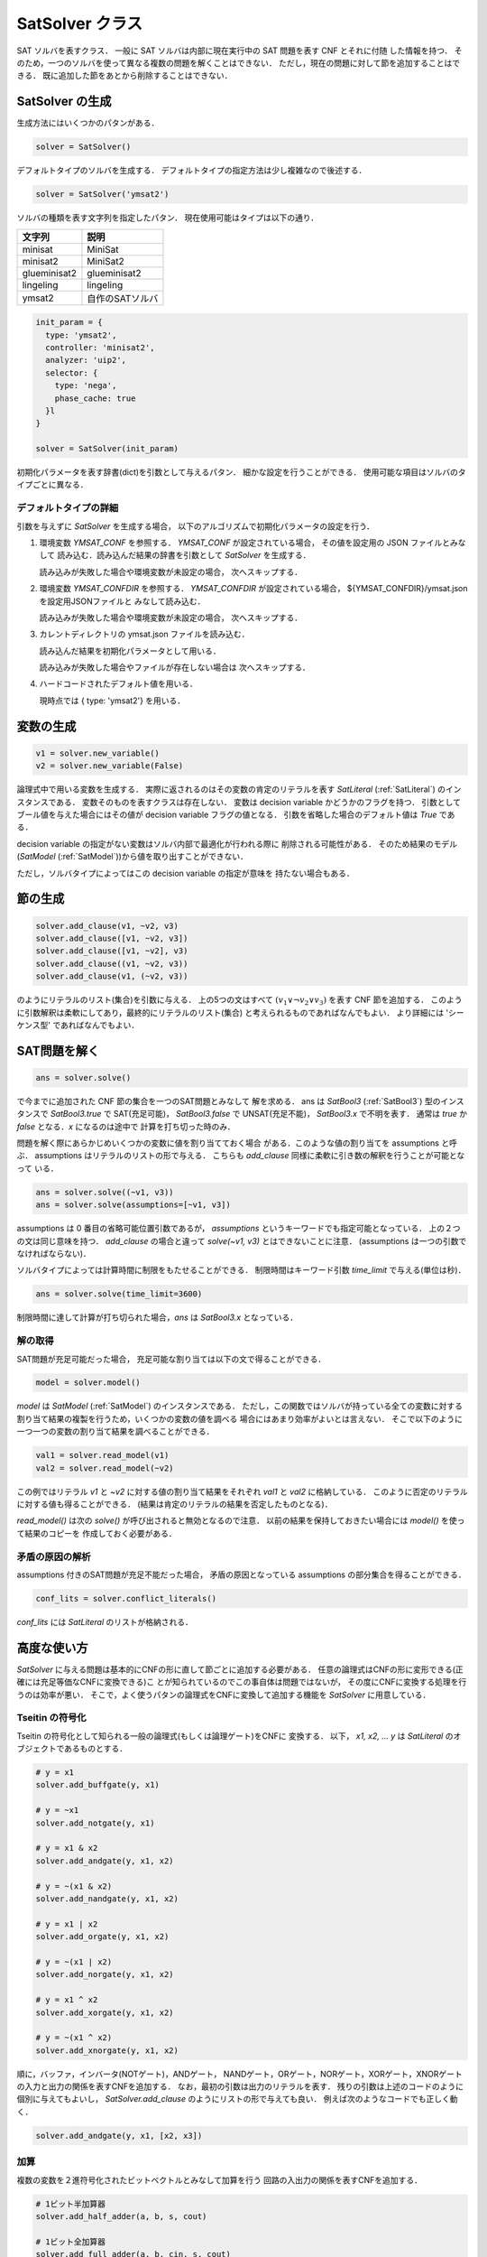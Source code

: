 .. _SatSolver:

SatSolver クラス
================

SAT ソルバを表すクラス．
一般に SAT ソルバは内部に現在実行中の SAT 問題を表す CNF とそれに付随
した情報を持つ．
そのため，一つのソルバを使って異なる複数の問題を解くことはできない．
ただし，現在の問題に対して節を追加することはできる．
既に追加した節をあとから削除することはできない．


SatSolver の生成
----------------

生成方法にはいくつかのパタンがある．

.. code-block:: python

   solver = SatSolver()

デフォルトタイプのソルバを生成する．
デフォルトタイプの指定方法は少し複雑なので後述する．

.. code-block:: python

   solver = SatSolver('ymsat2')

ソルバの種類を表す文字列を指定したパタン．
現在使用可能はタイプは以下の通り．

.. table::
   :align: left

   ============ =====================
   文字列       説明
   ============ =====================
   minisat      MiniSat
   minisat2     MiniSat2
   glueminisat2 glueminisat2
   lingeling    lingeling
   ymsat2       自作のSATソルバ
   ============ =====================

.. code-block:: python

   init_param = {
     type: 'ymsat2',
     controller: 'minisat2',
     analyzer: 'uip2',
     selector: {
       type: 'nega',
       phase_cache: true
     }l
   }

   solver = SatSolver(init_param)

初期化パラメータを表す辞書(dict)を引数として与えるパタン．
細かな設定を行うことができる．
使用可能な項目はソルバのタイプごとに異なる．


デフォルトタイプの詳細
^^^^^^^^^^^^^^^^^^^^^^

引数を与えずに `SatSolver` を生成する場合，
以下のアルゴリズムで初期化パラメータの設定を行う．

1. 環境変数 `YMSAT_CONF` を参照する．
   `YMSAT_CONF` が設定されている場合，
   その値を設定用の JSON ファイルとみなして
   読み込む．読み込んだ結果の辞書を引数として
   `SatSolver` を生成する．

   読み込みが失敗した場合や環境変数が未設定の場合，
   次へスキップする．

2. 環境変数 `YMSAT_CONFDIR` を参照する．
   `YMSAT_CONFDIR` が設定されている場合，
   ${YMSAT_CONFDIR}/ymsat.json を設定用JSONファイルと
   みなして読み込む．

   読み込みが失敗した場合や環境変数が未設定の場合，
   次へスキップする．

3. カレントディレクトリの ymsat.json ファイルを読み込む．

   読み込んだ結果を初期化パラメータとして用いる．

   読み込みが失敗した場合やファイルが存在しない場合は
   次へスキップする．

4. ハードコードされたデフォルト値を用いる．

   現時点では { type: 'ymsat2'} を用いる．


変数の生成
-----------

.. code-block:: python

   v1 = solver.new_variable()
   v2 = solver.new_variable(False)

論理式中で用いる変数を生成する．
実際に返されるのはその変数の肯定のリテラルを表す
`SatLiteral` (:ref:`SatLiteral`) のインスタンスである．
変数そのものを表すクラスは存在しない．
変数は decision variable かどうかのフラグを持つ．
引数としてブール値を与えた場合にはその値が decision variable
フラグの値となる．
引数を省略した場合のデフォルト値は `True` である．

decision variable の指定がない変数はソルバ内部で最適化が行われる際に
削除される可能性がある．
そのため結果のモデル(`SatModel` (:ref:`SatModel`))から値を取り出すことができない．

ただし，ソルバタイプによってはこの decision variable の指定が意味を
持たない場合もある．


節の生成
----------

.. code-block:: python

   solver.add_clause(v1, ~v2, v3)
   solver.add_clause([v1, ~v2, v3])
   solver.add_clause([v1, ~v2], v3)
   solver.add_clause((v1, ~v2, v3))
   solver.add_clause(v1, (~v2, v3))

のようにリテラルのリスト(集合)を引数に与える．
上の5つの文はすべて :math:`(v_1 \vee \neg v_2 \vee v_3)`
を表す CNF 節を追加する．
このように引数解釈は柔軟にしてあり，最終的にリテラルのリスト(集合)
と考えられるものであればなんでもよい．
より詳細には 'シーケンス型' であればなんでもよい．


SAT問題を解く
--------------

.. code-block:: python

   ans = solver.solve()

で今までに追加された CNF 節の集合を一つのSAT問題とみなして
解を求める．
ans は `SatBool3` (:ref:`SatBool3`) 型のインスタンスで
`SatBool3.true` で SAT(充足可能)，
`SatBool3.false` で UNSAT(充足不能)，
`SatBool3.x` で不明を表す．
通常は `true` か `false` となる．`x` になるのは途中で
計算を打ち切った時のみ．

問題を解く際にあらかじめいくつかの変数に値を割り当てておく場合
がある．このような値の割り当てを assumptions と呼ぶ．
assumptions はリテラルのリストの形で与える．
こちらも `add_clause` 同様に柔軟に引き数の解釈を行うことが可能となって
いる．

.. code-block:: python

   ans = solver.solve((~v1, v3))
   ans = solver.solve(assumptions=[~v1, v3])

assumptions は 0 番目の省略可能位置引数であるが，
`assumptions` というキーワードでも指定可能となっている．
上の２つの文は同じ意味を持つ．
`add_clause` の場合と違って `solve(~v1, v3)` とはできないことに注意．
(assumptions は一つの引数でなければならない)．

ソルバタイプによっては計算時間に制限をもたせることができる．
制限時間はキーワード引数 `time_limit` で与える(単位は秒)．

.. code-block:: python

   ans = solver.solve(time_limit=3600)

制限時間に達して計算が打ち切られた場合，`ans` は `SatBool3.x`
となっている．

解の取得
^^^^^^^^^

SAT問題が充足可能だった場合，
充足可能な割り当ては以下の文で得ることができる．

.. code-block:: python

   model = solver.model()

`model` は `SatModel` (:ref:`SatModel`) のインスタンスである．
ただし，この関数ではソルバが持っている全ての変数に対する
割り当て結果の複製を行うため，いくつかの変数の値を調べる
場合にはあまり効率がよいとは言えない．
そこで以下のように一つ一つの変数の割り当て結果を調べることができる．

.. code-block:: python

   val1 = solver.read_model(v1)
   val2 = solver.read_model(~v2)

この例ではリテラル `v1` と `~v2` に対する値の割り当て結果をそれぞれ
`val1` と `val2` に格納している．
このように否定のリテラルに対する値も得ることができる．
(結果は肯定のリテラルの結果を否定したものとなる)．

`read_model()` は次の `solve()` が呼び出されると無効となるので注意．
以前の結果を保持しておきたい場合には `model()` を使って結果のコピーを
作成しておく必要がある．


矛盾の原因の解析
^^^^^^^^^^^^^^^^

assumptions 付きのSAT問題が充足不能だった場合，
矛盾の原因となっている assumptions の部分集合を得ることができる．

.. code-block:: python

   conf_lits = solver.conflict_literals()

`conf_lits` には `SatLiteral` のリストが格納される．


高度な使い方
-------------

`SatSolver` に与える問題は基本的にCNFの形に直して節ごとに追加する必要がある．
任意の論理式はCNFの形に変形できる(正確には充足等価なCNFに変換できる)こ
とが知られているのでこの事自体は問題ではないが，
その度にCNFに変換する処理を行うのは効率が悪い．
そこで，よく使うパタンの論理式をCNFに変換して追加する機能を
`SatSolver` に用意している．

Tseitin の符号化
^^^^^^^^^^^^^^^^^

Tseitin の符号化として知られる一般の論理式(もしくは論理ゲート)をCNFに
変換する．
以下， `x1, x2, ... y` は `SatLiteral` のオブジェクトであるものとする．

.. code-block:: python

   # y = x1
   solver.add_buffgate(y, x1)

   # y = ~x1
   solver.add_notgate(y, x1)

   # y = x1 & x2
   solver.add_andgate(y, x1, x2)

   # y = ~(x1 & x2)
   solver.add_nandgate(y, x1, x2)

   # y = x1 | x2
   solver.add_orgate(y, x1, x2)

   # y = ~(x1 | x2)
   solver.add_norgate(y, x1, x2)

   # y = x1 ^ x2
   solver.add_xorgate(y, x1, x2)

   # y = ~(x1 ^ x2)
   solver.add_xnorgate(y, x1, x2)

順に，バッファ，インバータ(NOTゲート)，ANDゲート，
NANDゲート，ORゲート，NORゲート，XORゲート，XNORゲート
の入力と出力の関係を表すCNFを追加する．
なお，最初の引数は出力のリテラルを表す．
残りの引数は上述のコードのように個別に与えてもよいし，
`SatSolver.add_clause` のようにリストの形で与えても良い．
例えば次のようなコードでも正しく動く．

.. code-block:: python

   solver.add_andgate(y, x1, [x2, x3])


加算
^^^^^^^^^

複数の変数を２進符号化されたビットベクトルとみなして加算を行う
回路の入出力の関係を表すCNFを追加する．

.. code-block:: python

   # 1ビット半加算器
   solver.add_half_adder(a, b, s, cout)

   # 1ビット全加算器
   solver.add_full_adder(a, b, cin, s, cout)

   # 加算器
   solver.add_adder(a_list, b_list, cin, s_list, cout)

`a, b, s, cin, cout` は `SatLiteral` である．
`a_list, b_list, s_lsit` は `SatLiteral` のリストで，
その要素数は一致していなければならない．
`a(a_list)` と `b(b_list)` が入力のリテラル．
`cin` がキャリー入力，`s(s_list)` が出力のリテラル，
`cout` がキャリー出力を表す．

カウント
^^^^^^^^^^

対象の変数のうち `1(True)` となっているものの数を数える回路の入力と出
力の関係を表すCNFを追加する．

.. code-block:: python

   o_lits = solver.add_counter(i_lits)

`ilits` および `o_lits` は `SatLiteral` のリストである．
それぞれ，入力のリテラル，出力のリテラルを表す．
いままでのメンバ関数と異なり出力のリテラルを引数として与えるのではない
ことに注意．
これは入力の要素数に応じて必要となる出力のビット数が異なるため，
外部でそのビット数を計算を行う手間を省くためである．
そのためこの関数内部で `SatSolver.new_variable()` が呼ばれることになる．

カウント系の条件
^^^^^^^^^^^^^^^^^

対象の変数のうち `1(True)` となっているものの数に関する条件を表すCNF
を追加する．

以下では `x1, x2, x3` は `SatLiteral` のオブジェクト，
`k` は整数とする．

.. code-block:: python

   # x1, x2, x3 のうち 1 になる物の数が高々1
   solver.add_at_most_one(x1, x2, x3)

   # x1, x2, x3 のうち 1 になる物の数が高々2
   solver.add_at_most_two(x1, x2, x3)

   # x1, x2, x3 のうち 1 になる物の数が高々k
   solver.add_at_most_k(k, x1, x2, x3)

   # x1, x2, x3 のうち 1 になる物の数が少なくとも1
   solver.add_at_least_one(x1, x2, x3)

   # x1, x2, x3 のうち 1 になる物の数が少なくとも2
   solver.add_at_least_two(x1, x2, x3)

   # x1, x2, x3 のうち 1 になる物の数が少なくともk
   solver.add_at_least_k(k, x1, x2, x3)

   # x1, x2, x3 のうち 1 になる物の数がちょうど1
   solver.add_exact_one(x1, x2, x3)

   # x1, x2, x3 のうち 1 になる物の数がちょうど2
   solver.add_exact_two(x1, x2, x3)

   # x1, x2, x3 のうち 1 になる物の数がちょうどk
   solver.add_exact_k(k, x1, x2, x3)

   # x1, x2, x3 のうち 1 になるの物の数が 1 でない．
   solver.add_not_none(x1, x2, x3)

`SatSolver.add_clause()` と同様に複数の `SatLiteral`
はリストにしてもよいし，個々の引数にしてもよい．

比較演算
^^^^^^^^^^

複数の変数を2進符号化されたビットベクタとみなして比較を行う．

`a_list, b_list` は `SatLiteral` のリストとする．

.. code-block:: python

   # a_list と b_list が等しい(=)．
   solver.add_eq(a_list, b_list)

   # a_list と b_list が等しくない(!=)．
   solver.add_ne(a_list, b_list)

   # a_list が b_list より小さい (<)
   solver.add_lt(a_list, b_list)

   # a_list が b_list より小さいか等しい (<=)
   solver.add_le(a_list, b_list)

   # a_list が b_list より大きい (>)
   solver.add_gt(a_list, b_list)

   # a_list が b_list より大きいか等しい (>=)
   solver.add_ge(a_list, b_list)

条件リテラル
^^^^^^^^^^^^^

`a` ならば `b` であるという含意はCNFでは :math:`\neg a \vee b`
となる．
含意の結果が複数リテラルの論理和の場合でも同様に
:math:`\neg a \vee b_1 \vee b_2 \vee b_3 \cdots`
となるが，論理積の場合には
:math:`(\neg a \vee b_1) \wedge (\neg a \vee b_2) \wedge (\neg a \vee b_3) \wedge \cdots`
のように退屈な式を延々と作らなければならない．
そこで，このような場合にコーディングの手間を減らす工夫として
`条件リテラル(conditional literal)` という仕組みを導入している．
`条件リテラル` はソルバ内部に保存される `SatLiteral` のリスト
であり，以下のようにセット・クリアできる．

.. code-block:: python

   # conditional literal のセット
   solver.set_conditional_literals(x1, x2, ~x3)

   ....

   # conditional literal のクリア
   solver.clear_conditional_literals()

`conditional literal` がセットされている場合には，
すべての `SatSolver.add_clause()` において，
`conditional literal` の否定のリテラルが追加される．

例えば以下のコード

.. code-block:: python

   solver.clear_conditional_literals()
   solver.set_conditional_literals(x1, ~x2)
   solver.add_clause(y1)
   solver.add_clause(~y2)

は以下のコードと同様の結果となる．

.. code-block:: python

   solver.clear_conditional_literals()
   solver.add_clause(~x1, x2, y1)
   solver.add_clause(~x1, x2, ~y2)

`SatSolver` が生成された時点では `conditional literal` は空である．
`conditional literal` は場合によっては思いがけないエラーを引き起こすの
でこまめにクリアしておいたほうがよい．
